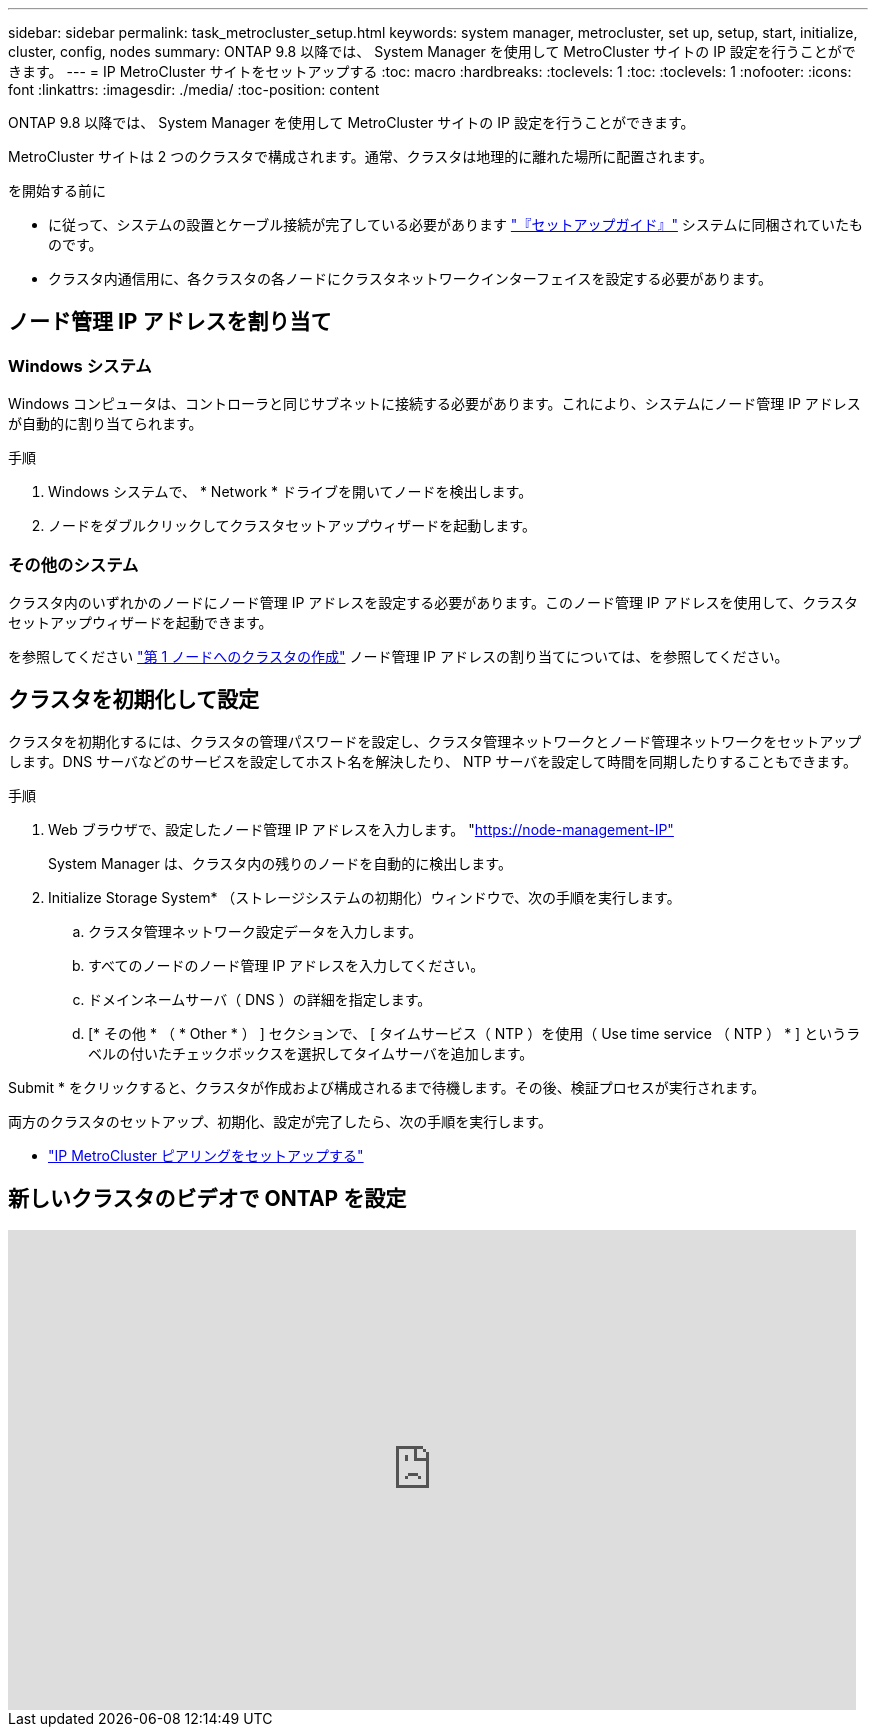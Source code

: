---
sidebar: sidebar 
permalink: task_metrocluster_setup.html 
keywords: system manager, metrocluster, set up, setup, start, initialize, cluster, config, nodes 
summary: ONTAP 9.8 以降では、 System Manager を使用して MetroCluster サイトの IP 設定を行うことができます。 
---
= IP MetroCluster サイトをセットアップする
:toc: macro
:hardbreaks:
:toclevels: 1
:toc: 
:toclevels: 1
:nofooter: 
:icons: font
:linkattrs: 
:imagesdir: ./media/
:toc-position: content


[role="lead"]
ONTAP 9.8 以降では、 System Manager を使用して MetroCluster サイトの IP 設定を行うことができます。

MetroCluster サイトは 2 つのクラスタで構成されます。通常、クラスタは地理的に離れた場所に配置されます。

.を開始する前に
* に従って、システムの設置とケーブル接続が完了している必要があります https://docs.netapp.com/us-en/ontap-systems/index.html["『セットアップガイド』"^] システムに同梱されていたものです。
* クラスタ内通信用に、各クラスタの各ノードにクラスタネットワークインターフェイスを設定する必要があります。




== ノード管理 IP アドレスを割り当て



=== Windows システム

Windows コンピュータは、コントローラと同じサブネットに接続する必要があります。これにより、システムにノード管理 IP アドレスが自動的に割り当てられます。

.手順
. Windows システムで、 * Network * ドライブを開いてノードを検出します。
. ノードをダブルクリックしてクラスタセットアップウィザードを起動します。




=== その他のシステム

クラスタ内のいずれかのノードにノード管理 IP アドレスを設定する必要があります。このノード管理 IP アドレスを使用して、クラスタセットアップウィザードを起動できます。

を参照してください link:./software_setup/task_create_the_cluster_on_the_first_node.html["第 1 ノードへのクラスタの作成"] ノード管理 IP アドレスの割り当てについては、を参照してください。



== クラスタを初期化して設定

クラスタを初期化するには、クラスタの管理パスワードを設定し、クラスタ管理ネットワークとノード管理ネットワークをセットアップします。DNS サーバなどのサービスを設定してホスト名を解決したり、 NTP サーバを設定して時間を同期したりすることもできます。

.手順
. Web ブラウザで、設定したノード管理 IP アドレスを入力します。 "https://node-management-IP"[]
+
System Manager は、クラスタ内の残りのノードを自動的に検出します。

. Initialize Storage System* （ストレージシステムの初期化）ウィンドウで、次の手順を実行します。
+
.. クラスタ管理ネットワーク設定データを入力します。
.. すべてのノードのノード管理 IP アドレスを入力してください。
.. ドメインネームサーバ（ DNS ）の詳細を指定します。
.. [* その他 * （ * Other * ） ] セクションで、 [ タイムサービス（ NTP ）を使用（ Use time service （ NTP ） * ] というラベルの付いたチェックボックスを選択してタイムサーバを追加します。




Submit * をクリックすると、クラスタが作成および構成されるまで待機します。その後、検証プロセスが実行されます。

両方のクラスタのセットアップ、初期化、設定が完了したら、次の手順を実行します。

* link:task_metrocluster_peering.html["IP MetroCluster ピアリングをセットアップする"]




== 新しいクラスタのビデオで ONTAP を設定

video::PiX41bospbQ[youtube, width=848,height=480]